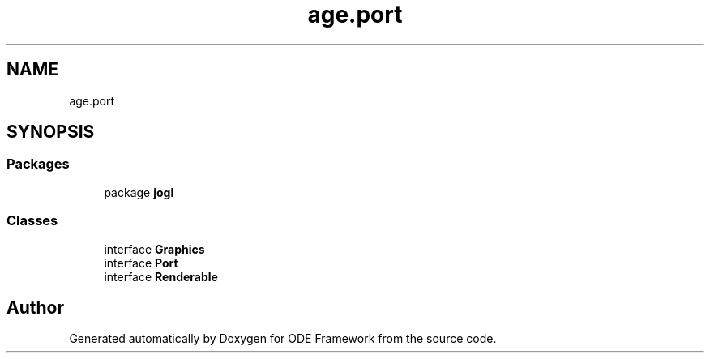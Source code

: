 .TH "age.port" 3 "Version 1" "ODE Framework" \" -*- nroff -*-
.ad l
.nh
.SH NAME
age.port
.SH SYNOPSIS
.br
.PP
.SS "Packages"

.in +1c
.ti -1c
.RI "package \fBjogl\fP"
.br
.in -1c
.SS "Classes"

.in +1c
.ti -1c
.RI "interface \fBGraphics\fP"
.br
.ti -1c
.RI "interface \fBPort\fP"
.br
.ti -1c
.RI "interface \fBRenderable\fP"
.br
.in -1c
.SH "Author"
.PP 
Generated automatically by Doxygen for ODE Framework from the source code\&.

